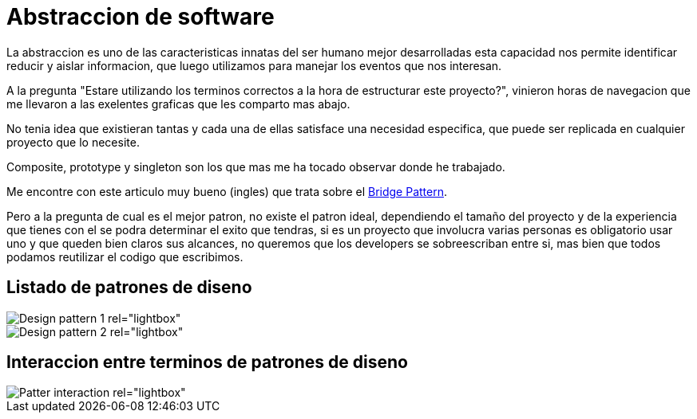 = Abstraccion de software
:hp-image: http://photo.foter.com/photos/272/abstract-flowing-fluid-colours.jpg
:hp-tags: development,software

La abstraccion es uno de las caracteristicas innatas del ser humano mejor desarrolladas esta capacidad nos permite identificar reducir y aislar informacion, que luego 
utilizamos para manejar los eventos que nos interesan.

A la pregunta "Estare utilizando los terminos correctos a la hora de estructurar este proyecto?", vinieron horas de navegacion que me llevaron a las exelentes graficas que les comparto mas abajo.

No tenia idea que existieran tantas y cada una de ellas satisface una necesidad especifica, que puede ser replicada en cualquier proyecto que lo necesite.

Composite, prototype y singleton son los que mas me ha tocado observar donde he trabajado.

Me encontre con este articulo muy bueno (ingles) que trata sobre el link:http://simpleprogrammer.com/2015/06/08/design-patterns-simplified-the-bridge-pattern[Bridge Pattern].

Pero a la pregunta de cual es el mejor patron, no existe el patron ideal, dependiendo el tamaño del proyecto y de la experiencia que tienes con el se podra determinar el exito que tendras, si es un proyecto que involucra varias personas es obligatorio usar uno y que queden bien claros sus alcances, no queremos que los developers se sobreescriban entre si, mas bien que todos podamos reutilizar el codigo que escribimos.









## Listado de patrones de diseno

[[gallery]]
image::http://41.media.tumblr.com/d79ae21b90fe235d4b34dc6d9626b628/tumblr_noysmdvEDF1tb3anfo1_1280.jpg[Design pattern 1 rel="lightbox"]
image::http://41.media.tumblr.com/eca7b79dfe053640e191de22473c4ed/tumblr_noysmqaReq1tb3anfo1_1280.jpg[Design pattern 2 rel="lightbox"]

## Interaccion entre terminos de patrones de diseno

image::http://41.media.tumblr.com/31bcfdc78d45ba49e9e5861821f71c0a/tumblr_noyspyXlpQ1tb3anfo1_1280.jpg[Patter interaction rel="lightbox"]

